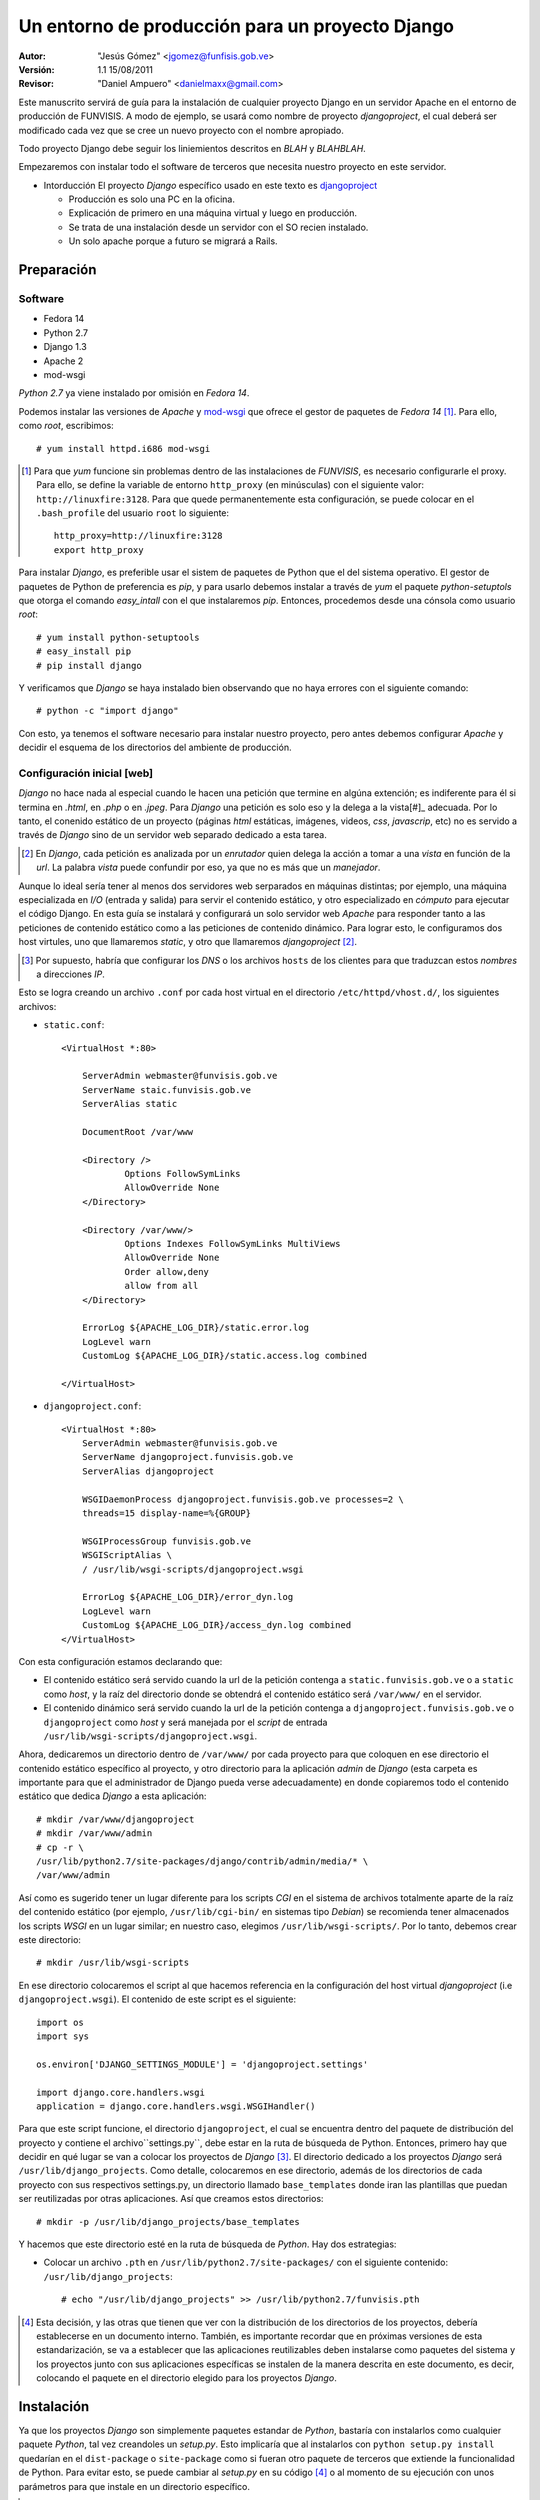 ==================================================
 Un entorno de producción para un proyecto Django
==================================================

:Autor:
	"Jesús Gómez" <jgomez@funfisis.gob.ve>

:Versión: 1.1 15/08/2011

:Revisor:
	"Daniel Ampuero" <danielmaxx@gmail.com>

Este manuscrito servirá de guía para la instalación de cualquier
proyecto Django en un servidor Apache en el entorno de producción de
FUNVISIS.  A modo de ejemplo, se usará como nombre de proyecto
*djangoproject*, el cual deberá ser modificado cada vez que se cree un
nuevo proyecto con el nombre apropiado.

Todo proyecto Django debe seguir los liniemientos descritos en *BLAH*
y *BLAHBLAH*.

Empezaremos con instalar todo el software de terceros que necesita
nuestro proyecto en este servidor.

- Intorducción El proyecto *Django* específico usado en este texto es
  djangoproject_
  
  - Producción es solo una PC en la oficina.
  - Explicación de primero en una máquina virtual y luego en
    producción.
  - Se trata de una instalación desde un servidor con el SO recien
    instalado.
  - Un solo apache porque a futuro se migrará a Rails.

.. _djangoproject: http://code.funvisis.gob.ve/djangoproject/



Preparación
===========

Software
--------

- Fedora 14
- Python 2.7
- Django 1.3
- Apache 2
- mod-wsgi

*Python 2.7* ya viene instalado por omisión en *Fedora 14*.

Podemos instalar las versiones de *Apache* y mod-wsgi_ que ofrece el 
gestor de paquetes de *Fedora 14* [#]_. Para ello, como *root*, 
escribimos::

    # yum install httpd.i686 mod-wsgi

.. [#] Para que *yum* funcione sin problemas dentro de las
   instalaciones de *FUNVISIS*, es necesario configurarle el
   proxy. Para ello, se define la variable de entorno ``http_proxy``
   (en minúsculas) con el siguiente valor:
   ``http://linuxfire:3128``. Para que quede permanentemente esta
   configuración, se puede colocar en el ``.bash_profile`` del usuario
   ``root`` lo siguiente::

       http_proxy=http://linuxfire:3128
       export http_proxy

.. _mod-wsgi: *mod-wsgi* le da soporte a Apache del estandar WSGI_ de
   *Python*

.. _WSGI: http://www.python.org/dev/peps/pep-0333/

Para instalar *Django*, es preferible usar el sistem de paquetes de
Python que el del sistema operativo. El gestor de paquetes de Python
de preferencia es *pip*, y para usarlo debemos instalar a través de
*yum* el paquete *python-setuptols* que otorga el comando
*easy_intall* con el que instalaremos *pip*. Entonces, procedemos
desde una cónsola como usuario *root*::

    # yum install python-setuptools
    # easy_install pip
    # pip install django

Y verificamos que *Django* se haya instalado bien observando que no
haya errores con el siguiente comando::

    # python -c "import django"

Con esto, ya tenemos el software necesario para instalar nuestro
proyecto, pero antes debemos configurar *Apache* y decidir el esquema
de los directorios del ambiente de producción.

Configuración inicial [web]
---------------------------

*Django* no hace nada al especial cuando le hacen una petición que
termine en algúna extención; es indiferente para él si termina en
*.html*, en *.php* o en *.jpeg*. Para *Django* una petición es solo
eso y la delega a la vista[#]_ adecuada. Por lo tanto, el conenido
estático de un proyecto (páginas *html* estáticas, imágenes, videos,
*css*, *javascrip*, etc) no es servido a través de *Django* sino de un
servidor web separado dedicado a esta tarea.

.. [#] En *Django*, cada petición es analizada por un *enrutador*
   quien delega la acción a tomar a una *vista* en función de la
   *url*. La palabra *vista* puede confundir por eso, ya que no es más
   que un *manejador*.

Aunque lo ideal sería tener al menos dos servidores web serparados en
máquinas distintas; por ejemplo, una máquina especializada en *I/O* 
(entrada y salida) para servir el contenido estático, y otro
especializado en *cómputo* para ejecutar el código Django. En esta guía
se instalará y configurará un solo servidor web *Apache* para responder
tanto a las peticiones de contenido estático como a las peticiones de
contenido dinámico. Para lograr esto, le configuramos dos host
virtules, uno que llamaremos *static*, y otro que llamaremos
*djangoproject* [#]_.

.. [#] Por supuesto, habría que configurar los *DNS* o los archivos
   ``hosts`` de los clientes para que traduzcan estos *nombres* a
   direcciones *IP*.

Esto se logra creando un archivo ``.conf`` por cada host virtual en el
directorio ``/etc/httpd/vhost.d/``, los siguientes archivos:

- ``static.conf``::

    <VirtualHost *:80>
    
    	ServerAdmin webmaster@funvisis.gob.ve
	ServerName staic.funvisis.gob.ve
	ServerAlias static

    	DocumentRoot /var/www
    
    	<Directory />
    		Options FollowSymLinks
    		AllowOverride None
    	</Directory>
    
    	<Directory /var/www/>
    		Options Indexes FollowSymLinks MultiViews
    		AllowOverride None
    		Order allow,deny
    		allow from all
    	</Directory>
    
    	ErrorLog ${APACHE_LOG_DIR}/static.error.log
    	LogLevel warn
    	CustomLog ${APACHE_LOG_DIR}/static.access.log combined
    
    </VirtualHost>

- ``djangoproject.conf``::

    <VirtualHost *:80>
    	ServerAdmin webmaster@funvisis.gob.ve
    	ServerName djangoproject.funvisis.gob.ve
    	ServerAlias djangoproject
    
    	WSGIDaemonProcess djangoproject.funvisis.gob.ve processes=2 \
	threads=15 display-name=%{GROUP}

    	WSGIProcessGroup funvisis.gob.ve
    	WSGIScriptAlias \
	/ /usr/lib/wsgi-scripts/djangoproject.wsgi
    
    	ErrorLog ${APACHE_LOG_DIR}/error_dyn.log
    	LogLevel warn
    	CustomLog ${APACHE_LOG_DIR}/access_dyn.log combined
    </VirtualHost>

Con esta configuración estamos declarando que:

- El contenido estático será servido cuando la url de la petición
  contenga a ``static.funvisis.gob.ve`` o a ``static`` como
  *host*, y la raíz del directorio donde se obtendrá el
  contenido estático será ``/var/www/`` en el servidor.
- El contenido dinámico será servido cuando la url de la petición
  contenga a ``djangoproject.funvisis.gob.ve`` o ``djangoproject`` 
  como *host* y será manejada por el *script* de entrada 
  ``/usr/lib/wsgi-scripts/djangoproject.wsgi``.

Ahora, dedicaremos un directorio dentro de ``/var/www/`` por cada
proyecto para que coloquen en ese directorio el contenido estático
específico al proyecto, y otro directorio para la aplicación *admin*
de *Django* (esta carpeta es importante para que el administrador de
Django pueda verse adecuadamente) en donde copiaremos todo el
contenido estático que dedica *Django* a esta aplicación::

    # mkdir /var/www/djangoproject
    # mkdir /var/www/admin
    # cp -r \
    /usr/lib/python2.7/site-packages/django/contrib/admin/media/* \
    /var/www/admin

Así como es sugerido tener un lugar diferente para los scripts *CGI*
en el sistema de archivos totalmente aparte de la raíz del contenido
estático (por ejemplo, ``/usr/lib/cgi-bin/`` en sistemas tipo
*Debian*) se recomienda tener almacenados los scripts *WSGI* en un
lugar similar; en nuestro caso, elegimos
``/usr/lib/wsgi-scripts/``. Por lo tanto, debemos crear este
directorio::

    # mkdir /usr/lib/wsgi-scripts

En ese directorio colocaremos el script al que hacemos referencia en
la configuración del host virtual *djangoproject* (i.e
``djangoproject.wsgi``). El contenido de este script es el siguiente::

    import os
    import sys
    
    os.environ['DJANGO_SETTINGS_MODULE'] = 'djangoproject.settings'
    
    import django.core.handlers.wsgi
    application = django.core.handlers.wsgi.WSGIHandler()

Para que este script funcione, el directorio ``djangoproject``, el cual
se encuentra dentro del paquete de distribución del proyecto y contiene el
archivo``settings.py``, debe estar en la ruta de búsqueda
de Python. Entonces, primero hay que decidir en qué lugar se van a
colocar los proyectos de *Django* [#]_. El directorio
dedicado a los proyectos *Django* será
``/usr/lib/django_projects``. Como detalle, colocaremos en ese
directorio, además de los directorios de cada proyecto con sus
respectivos settings.py, un directorio llamado ``base_templates``
donde iran las plantillas que puedan ser reutilizadas por otras
aplicaciones. Así que creamos estos directorios::

    # mkdir -p /usr/lib/django_projects/base_templates

Y hacemos que este directorio esté en la ruta de búsqueda de
*Python*. Hay dos estrategias:

- Colocar un archivo ``.pth`` en ``/usr/lib/python2.7/site-packages/``
  con el siguiente contenido: ``/usr/lib/django_projects``::

    # echo "/usr/lib/django_projects" >> /usr/lib/python2.7/funvisis.pth

.. [#] Esta decisión, y las otras que tienen que ver con la
   distribución de los directorios de los proyectos, debería
   establecerse en un documento interno. También, es importante
   recordar que en próximas versiones de esta estandarización, se va a
   establecer que las aplicaciones reutilizables deben instalarse como
   paquetes del sistema y los proyectos junto con sus aplicaciones
   específicas se instalen de la manera descrita en este documento, es
   decir, colocando el paquete en el directorio elegido para los
   proyectos *Django*.

Instalación
===========

Ya que los proyectos *Django* son simplemente paquetes estandar de
*Python*, bastaría con instalarlos como cualquier paquete *Python*,
tal vez creandoles un *setup.py*. Esto implicaría que al instalarlos
con ``python setup.py install`` quedarían en el ``dist-package`` o
``site-package`` como si fueran otro paquete de terceros que extiende
la funcionalidad de Python. Para evitar esto, se puede cambiar al
*setup.py* en su código [#]_ o al momento de su ejecución con unos
parámetros para que instale en un directorio específico.

.. [#] Cómo hacer esto se escapa del ámbito de este texto. Puede
    consultarse la `documentación de Python sobre distutils
    <http://docs.python.org/distutils/setupscript.html>`_ o en el
    artículo interno `setup.py para proyectos Django en FUNVISIS
    <setup_py_4_django_fvis.html>`_

Dicho esto, por ahora podemos aplicar una instalación más trivial;
simplemente copiamos la carpeta del proyecto en
``/usr/lib/django_projects/``. Haremos la instalación por ``setup.py``
cuando el proyecto incluya dicho script.

Suponiendo que bajamos el ``tar.gz`` en el home del ``root``, hacemos
lo siguiente::

    # cd
    # tar -xvzf djangoproject.tar.gz -C /usr/lib/django_projects

Si la carpeta ``templates`` hubiera tenido un contenido, se copiaría
su contenido en ``/usr/lib/django_projects/base_templates``::

   # cp -R /usr/lib/django_projects/djangoproject/templates/* \
   /usr/lib/django_projects/templates

Configuración final [``setup.py``]
----------------------------------

Por último, hay que configurar el proyecto. Todo proyecto *Django* se
configura dandole valor a ciertas variables que almacenaremos en un
archivo ``.py`` al cuál hacemos referencia desde el ``.wsgi``
configurado en *Apache*. En nuestro caso, es el archivo
``settings.py``. Éste ya tiene varios valores establecidos, pero
debemos configurar las variables [MEDIA_ROOT]_, [MEDIA_URL]_,
[STATICFILES_DIRS]_, [STATIC_URL]_, [ADMIN_MEDIA_PREFIX]_ y
[TEMPLATE_DIRS]_::

    MEDIA_ROOT = '/var/www/djangoproject'
    MEDIA_URL = 'http://static.funvisis.gob.ve/djangoproject/'
    STATICFILES_DIRS = (
        '/usr/lib/django_projects/djangoproject/templates',)
    STATIC_URL = 'http://static.funvisis.gob.ve/djangoproject/'
    ADMIN_MEDIA_PREFIX = 'http://static.funvisis.gob.ve/admin/'
    TEMPLATE_DIRS = (
        '/usr/lib/django_projects/djangoproject/templates',
	'/usr/lib/django_projects/templates')

.. [MEDIA_ROOT] Directorio donde se va a guardar el contenido subido
   por los usuarios del proyecto.
.. [MEDIA_URL] La URL con el que se accesa al directorio
   ``MEDIA_ROOT``.
.. [STATICFILES_DIRS] Lista de directorio donde está almacenado el
   contenido estático que define la aplicación, no el que suben los
   usuarios. Hay unos ``.js`` en la aplicación ``inspection``, que
   pudiera pensarse en sacar de ahí y colocarlo en alguno de estos
   directorios.

.. [STATIC_URL] La URL con el que se accesa a los directorios
   ``STATICFILES_DIRS``.

.. [ADMIN_MEDIA_PREFIX] Prefijo *URL* utilizado para los archivos
   estáticos de la aplicación *admin* (*CSS*, *JavaScript* e
   imágenes).

.. [TEMPLATE_DIRS] Lista de directorios en los cuales *Django* busca
   una plantilla específica. Como busca en orden, colocamos de primero
   en la lista los directorios que contienen plantillas que
   substituyen a sus versiones en los otros directorios. Es decir, si
   dos plantillas con el mismo nombre están en directorios contenidos
   en esta lista, se usará la plantilla del directorio que esté
   primero en la lista.

Por último, configuramos el acceso a la base de datos (en caso de que
sea pertinente). En esta prueba, creamos una base de datos
*PostgreSQL* en el mismo servidor llamada ``djangoproject``, cuyo dueño
es el usuario ``djangoproject`` y su contraseña es
``jojoto``. Traducido a *Python* en el ``settings.py``::

    DATABASES = {
        'default': {
            'ENGINE': 'django.db.backends.postgresql',
            'NAME': 'djangoproject',
            'USER': 'djangoproject',
            'PASSWORD': 'jojoto',
            'HOST': '',
            'PORT': '',
        }
    }

FIN
===

Ya está instalado el proyecto en el entorno de producción. Ahora solo
basta con visitar el proyecto en:
``http://djangoproject.funvisis.gob.ve/``

Finalmente, cambiamos en los archivos de configuración la línea::

    LogLevel warn

por la línea::

    LogLevel critical
